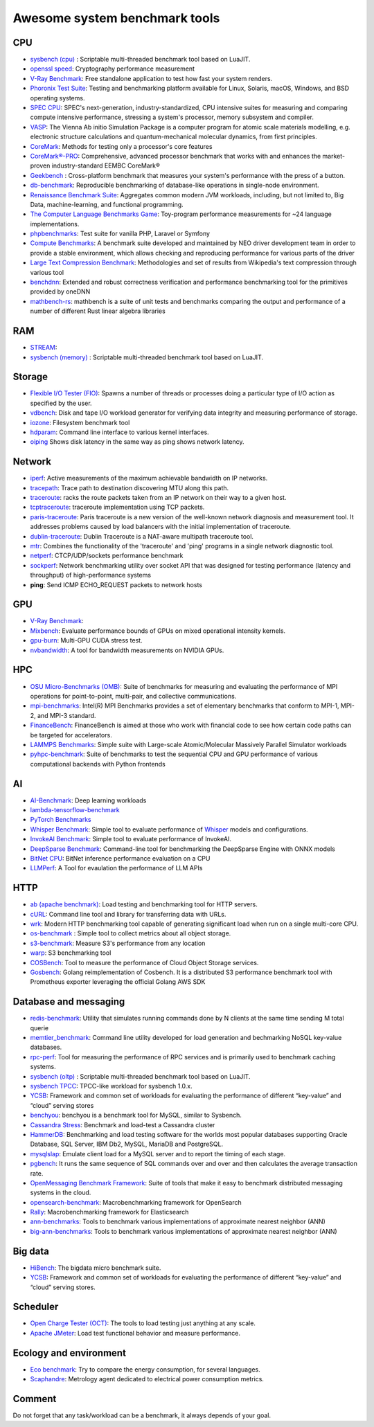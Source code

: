 Awesome system benchmark tools
===============================

CPU
---

- `sysbench (cpu) <https://github.com/akopytov/sysbench>`_ : 
  Scriptable multi-threaded benchmark tool based on LuaJIT.
- `openssl speed <https://www.openssl.org/docs/manmaster/man1/speed.html>`_:
  Cryptography performance measurement
- `V-Ray Benchmark <https://www.chaosgroup.com/vray/benchmark>`_:
  Free standalone application to test how fast your system renders.
- `Phoronix Test Suite <https://www.phoronix-test-suite.com/>`_:
  Testing and benchmarking platform available for Linux, Solaris, macOS, Windows, and BSD operating systems.
- `SPEC CPU <https://www.spec.org/cpu2017/>`_:
  SPEC's next-generation, industry-standardized, CPU intensive suites for measuring and comparing compute intensive performance, stressing a system's processor, memory subsystem and compiler.
- `VASP <https://www.hpc.cineca.it/content/vasp-benchmark>`_:
  The Vienna Ab initio Simulation Package is a computer program for atomic scale materials modelling, e.g. electronic structure calculations and quantum-mechanical molecular dynamics, from first principles.  
- `CoreMark <https://github.com/eembc/coremark>`_: Methods for testing only a processor's core features
- `CoreMark®-PRO <https://github.com/eembc/coremark-pro>`_: Comprehensive, advanced processor benchmark that works with and enhances the market-proven industry-standard EEMBC CoreMark®
- `Geekbench <https://www.geekbench.com/>`_ :
  Cross-platform benchmark that measures your system's performance with the press of a button.
- `db-benchmark <https://github.com/h2oai/db-benchmark>`_: Reproducible benchmarking of database-like operations in single-node environment.
- `Renaissance Benchmark Suite <https://github.com/renaissance-benchmarks/renaissance>`_: Aggregates common modern JVM workloads, including, but not limited to, Big Data, machine-learning, and functional programming.
- `The Computer Language Benchmarks Game <https://salsa.debian.org/benchmarksgame-team/benchmarksgame>`_: Toy-program performance measurements for ~24 language implementations.
- `phpbenchmarks <https://github.com/phpbenchmarks>`_: Test suite for vanilla PHP, Laravel or Symfony
- `Compute Benchmarks <https://github.com/intel/compute-benchmarks>`_: A benchmark suite developed and maintained by NEO driver development team in order to provide a stable environment, which allows checking and reproducing performance for various parts of the driver
- `Large Text Compression Benchmark <http://mattmahoney.net/dc/text.html>`_: Methodologies and set of results from Wikipedia's text compression through various tool
- `benchdnn <https://github.com/oneapi-src/oneDNN/blob/master/tests/benchdnn/README.md>`_: Extended and robust correctness verification and performance benchmarking tool for the primitives provided by oneDNN
- `mathbench-rs <https://github.com/bitshifter/mathbench-rs>`_: mathbench is a suite of unit tests and benchmarks comparing the output and performance of a number of different Rust linear algebra libraries


RAM
---
- `STREAM <http://www.cs.virginia.edu/stream/>`_:
- `sysbench (memory) <https://github.com/akopytov/sysbench>`_ : 
  Scriptable multi-threaded benchmark tool based on LuaJIT.


Storage
-------
- `Flexible I/O Tester (FIO) <https://fio.readthedocs.io/en/latest/fio_doc.html>`_:
  Spawns a number of threads or processes doing a particular type of I/O action as specified by the user.
- `vdbench <https://sourceforge.net/projects/vdbench/>`_:
  Disk and tape I/O workload generator for verifying data integrity and measuring performance of storage.
- `iozone <http://iozone.org/>`_:
  Filesystem benchmark tool
- `hdparam <https://linux.die.net/man/8/hdparm>`_:
  Command line interface to various kernel interfaces.
- `oiping <https://github.com/koct9i/ioping>`_ Shows disk latency in the same way as ping shows network latency.

Network
-------
- `iperf <https://iperf.fr/>`_:
  Active measurements of the maximum achievable bandwidth on IP networks.
- `tracepath <https://linux.die.net/man/8/tracepath>`_:
  Trace path to destination discovering MTU along this path.
- `traceroute <https://linux.die.net/man/8/traceroute>`_:
  racks the route packets taken from an IP network on their way to a given host.
- `tcptraceroute <https://linux.die.net/man/1/tcptraceroute>`_:
  traceroute implementation using TCP packets.
- `paris-traceroute <https://paris-traceroute.net/index.html>`_: Paris traceroute is a new version of the well-known network diagnosis and measurement tool. It addresses problems caused by load balancers with the initial implementation of traceroute. 
- `dublin-traceroute <https://github.com/insomniacslk/dublin-traceroute>`_: Dublin Traceroute is a NAT-aware multipath traceroute tool.
- `mtr <https://github.com/traviscross/mtr>`_: Combines the functionality of the 'traceroute' and 'ping' programs in a single network diagnostic tool.
- `netperf <https://github.com/HewlettPackard/netperf>`_: CTCP/UDP/sockets performance benchmark
- `sockperf <https://github.com/Mellanox/sockperf>`_: Network benchmarking utility over socket API that was designed for testing performance (latency and throughput) of high-performance systems
- **ping**: Send ICMP ECHO_REQUEST packets to network hosts

GPU
---
- `V-Ray Benchmark <https://www.chaosgroup.com/vray/benchmark>`_:
- `Mixbench <https://github.com/ekondis/mixbench>`_:
  Evaluate performance bounds of GPUs on mixed operational intensity kernels.
- `gpu-burn <https://github.com/wilicc/gpu-burn>`_:
  Multi-GPU CUDA stress test.
- `nvbandwidth <https://github.com/NVIDIA/nvbandwidth>`_: A tool for bandwidth measurements on NVIDIA GPUs.

HPC
---
- `OSU Micro-Benchmarks (OMB) <http://mvapich.cse.ohio-state.edu/benchmarks/>`_:
  Suite of benchmarks for measuring and evaluating the performance of MPI operations for point-to-point, multi-pair, and collective communications.
- `mpi-benchmarks <https://github.com/intel/mpi-benchmarks/>`_:
  Intel(R) MPI Benchmarks provides a set of elementary benchmarks that conform to MPI-1, MPI-2, and MPI-3 standard.
- `FinanceBench <http://cavazos-lab.github.io/FinanceBench/>`_:
  FinanceBench is aimed at those who work with financial code to see how certain code paths can be targeted for accelerators.
- `LAMMPS Benchmarks <https://lammps.org/bench.html>`_: Simple suite with Large-scale Atomic/Molecular Massively Parallel Simulator workloads
- `pyhpc-benchmark <https://github.com/dionhaefner/pyhpc-benchmarks>`_: Suite of benchmarks to test the sequential CPU and GPU performance of various computational backends with Python frontends


AI
--
- `AI-Benchmark <https://ai-benchmark.com/>`_: Deep learning workloads
- `lambda-tensorflow-benchmark <https://github.com/lambdal/lambda-tensorflow-benchmark>`_
- `PyTorch Benchmarks <https://github.com/lambdal/deeplearning-benchmark/tree/master/pytorch>`_
- `Whisper Benchmark <https://github.com/cloudmercato/whisper-benchmark>`_:
  Simple tool to evaluate performance of `Whisper <https://github.com/openai/whisper>`_ models and configurations.
- `InvokeAI Benchmark <https://github.com/cloudmercato/invokeai-benchmark>`_:
  Simple tool to evaluate performance of InvokeAI.
- `DeepSparse Benchmark <https://github.com/neuralmagic/deepsparse/tree/main/src/deepsparse/benchmark>`_: Command-line tool for benchmarking the DeepSparse Engine with ONNX models
- `BitNet CPU <https://github.com/catid/bitnet_cpu>`_: BitNet inference performance evaluation on a CPU
- `LLMPerf <https://github.com/ray-project/llmperf>`_: A Tool for evaulation the performance of LLM APIs



HTTP
----
- `ab (apache benchmark) <http://httpd.apache.org/docs/2.4/programs/ab.html>`_:
  Load testing and benchmarking tool for HTTP servers.
- `cURL <https://curl.se/>`_:
  Command line tool and library for transferring data with URLs.
- `wrk <https://github.com/wg/wrk>`_:
  Modern HTTP benchmarking tool capable of generating significant load when run on a single multi-core CPU.
- `os-benchmark <https://github.com/cloudmercato/os-benchmark>`_ : Simple tool to collect metrics about all object storage.
- `s3-benchmark <https://github.com/dvassallo/s3-benchmark>`_: Measure S3's performance from any location
- `warp <https://github.com/awesome-benchmark/warp>`_: S3 benchmarking tool 
- `COSBench <https://github.com/intel-cloud/cosbench>`_: Tool to measure the performance of Cloud Object Storage services.
- `Gosbench <https://github.com/mulbc/gosbench>`_: Golang reimplementation of Cosbench. It is a distributed S3 performance benchmark tool with Prometheus exporter leveraging the official Golang AWS SDK 


Database and messaging
----------------------
- `redis-benchmark <https://redis.io/topics/benchmarks>`_:
  Utility that simulates running commands done by N clients at the same time sending M total querie 
- `memtier_benchmark <https://github.com/RedisLabs/memtier_benchmark>`_:
  Command line utility developed for load generation and bechmarking NoSQL key-value databases.
- `rpc-perf <https://github.com/twitter/rpc-perf>`_:
  Tool for measuring the performance of RPC services and is primarily used to benchmark caching systems.
- `sysbench (oltp) <https://github.com/akopytov/sysbench>`_ : 
  Scriptable multi-threaded benchmark tool based on LuaJIT.
- `sysbench TPCC <https://github.com/Percona-Lab/sysbench-tpcc>`_: 
  TPCC-like workload for sysbench 1.0.x.
- `YCSB <https://github.com/brianfrankcooper/YCSB>`_:
  Framework and common set of workloads for evaluating the performance of different “key-value” and “cloud” serving stores
- `benchyou <https://github.com/xelabs/benchyou>`_:
  benchyou is a benchmark tool for MySQL, similar to Sysbench.
- `Cassandra Stress <https://cassandra.apache.org/doc/latest/cassandra/tools/cassandra_stress.html>`_:
  Benchmark and load-test a Cassandra cluster
- `HammerDB <https://www.hammerdb.com/index.html>`_:
  Benchmarking and load testing software for the worlds most popular databases supporting Oracle Database, SQL Server, IBM Db2, MySQL, MariaDB and PostgreSQL.
- `mysqlslap <https://dev.mysql.com/doc/refman/8.0/en/mysqlslap.html>`_: Emulate client load for a MySQL server and to report the timing of each stage.
- `pgbench <https://www.postgresql.org/docs/current/pgbench.html>`_: It runs the same sequence of SQL commands over and over and then calculates the average transaction rate.
- `OpenMessaging Benchmark Framework <https://github.com/openmessaging/benchmark>`_: Suite of tools that make it easy to benchmark distributed messaging systems in the cloud.
- `opensearch-benchmark <https://github.com/opensearch-project/OpenSearch-Benchmark>`_: Macrobenchmarking framework for OpenSearch
- `Rally <https://github.com/elastic/rally>`_: Macrobenchmarking framework for Elasticsearch
- `ann-benchmarks <https://github.com/erikbern/ann-benchmarks>`_: Tools to benchmark various implementations of approximate nearest neighbor (ANN)
- `big-ann-benchmarks <https://github.com/harsha-simhadri/big-ann-benchmarks>`_: Tools to benchmark various implementations of approximate nearest neighbor (ANN)

Big data
--------
- `HiBench <https://github.com/Intel-bigdata/HiBench>`_:
  The bigdata micro benchmark suite.
- `YCSB <https://github.com/brianfrankcooper/YCSB>`_:
  Framework and common set of workloads for evaluating the performance of different “key-value” and “cloud” serving stores.
  
Scheduler
---------

- `Open Charge Tester (OCT) <https://github.com/TheGhouls/oct>`_:
  The tools to load testing just anything at any scale.
- `Apache JMeter <https://jmeter.apache.org/index.html>`_:
  Load test functional behavior and measure performance.
  
Ecology and environment
-----------------------

- `Eco benchmark <https://github.com/Boavizta/ecobenchmark-applicationweb-backend>`_:
  Try to compare the energy consumption, for several languages.
- `Scaphandre <https://github.com/hubblo-org/scaphandre>`_:
  Metrology agent dedicated to electrical power consumption metrics.
  
Comment
-------

Do not forget that any task/workload can be a benchmark, it always depends of your goal.
